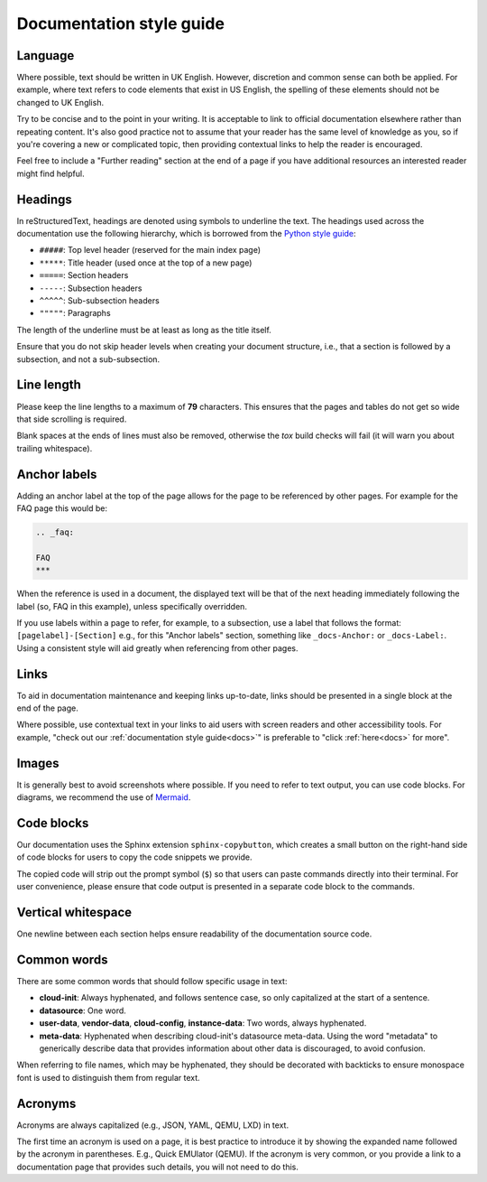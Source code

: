 Documentation style guide
*************************

Language
--------

Where possible, text should be written in UK English. However, discretion and
common sense can both be applied. For example, where text refers to code
elements that exist in US English, the spelling of these elements should not
be changed to UK English.

Try to be concise and to the point in your writing. It is acceptable to link
to official documentation elsewhere rather than repeating content. It's also
good practice not to assume that your reader has the same level of knowledge
as you, so if you're covering a new or complicated topic, then providing
contextual links to help the reader is encouraged.

Feel free to include a "Further reading" section at the end of a page if you
have additional resources an interested reader might find helpful.

Headings
--------

In reStructuredText, headings are denoted using symbols to underline the text.
The headings used across the documentation use the following hierarchy, which
is borrowed from the `Python style guide`_:

- ``#####``: Top level header (reserved for the main index page)
- ``*****``: Title header (used once at the top of a new page)
- ``=====``: Section headers
- ``-----``: Subsection headers
- ``^^^^^``: Sub-subsection headers
- ``"""""``: Paragraphs

The length of the underline must be at least as long as the title itself.

Ensure that you do not skip header levels when creating your document
structure, i.e., that a section is followed by a subsection, and not a
sub-subsection.

Line length
-----------

Please keep the line lengths to a maximum of **79** characters. This ensures
that the pages and tables do not get so wide that side scrolling is required.

Blank spaces at the ends of lines must also be removed, otherwise the `tox`
build checks will fail (it will warn you about trailing whitespace).

Anchor labels
-------------

Adding an anchor label at the top of the page allows for the page to be
referenced by other pages. For example for the FAQ page this would be:

.. code-block:: rst

    .. _faq:

    FAQ
    ***

When the reference is used in a document, the displayed text will be that of
the next heading immediately following the label (so, FAQ in this example),
unless specifically overridden.

If you use labels within a page to refer, for example, to a subsection, use a
label that follows the format: ``[pagelabel]-[Section]`` e.g., for this
"Anchor labels" section, something like ``_docs-Anchor:`` or ``_docs-Label:``.
Using a consistent style will aid greatly when referencing from other pages.

Links
-----

To aid in documentation maintenance and keeping links up-to-date, links should
be presented in a single block at the end of the page.

Where possible, use contextual text in your links to aid users with screen
readers and other accessibility tools. For example, "check out our
:ref:`documentation style guide<docs>`" is preferable to "click
:ref:`here<docs>` for more".

Images
------

It is generally best to avoid screenshots where possible. If you need to refer
to text output, you can use code blocks. For diagrams, we recommend the use of
`Mermaid`_.

Code blocks
-----------

Our documentation uses the Sphinx extension ``sphinx-copybutton``, which
creates a small button on the right-hand side of code blocks for users to copy
the code snippets we provide.

The copied code will strip out the prompt symbol (``$``) so that users can
paste commands directly into their terminal. For user convenience, please
ensure that code output is presented in a separate code block to the commands.

Vertical whitespace
-------------------

One newline between each section helps ensure readability of the documentation
source code.

Common words
------------

There are some common words that should follow specific usage in text:

- **cloud-init**: Always hyphenated, and follows sentence case, so only
  capitalized at the start of a sentence.
- **datasource**: One word.
- **user-data**, **vendor-data**, **cloud-config**, **instance-data**: Two
  words, always hyphenated.
- **meta-data**: Hyphenated when describing cloud-init's datasource meta-data.
  Using the word "metadata" to generically describe data that provides
  information about other data is discouraged, to avoid confusion.

When referring to file names, which may be hyphenated, they should be decorated
with backticks to ensure monospace font is used to distinguish them from
regular text.

Acronyms
--------

Acronyms are always capitalized (e.g., JSON, YAML, QEMU, LXD) in text.

The first time an acronym is used on a page, it is best practice to introduce
it by showing the expanded name followed by the acronym in parentheses. E.g.,
Quick EMUlator (QEMU). If the acronym is very common, or you provide a link to
a documentation page that provides such details, you will not need to do this.

.. _Read the Docs: https://readthedocs.com/
.. _Python style guide: https://devguide.python.org/documentation/markup/
.. _Mermaid: https://mermaid.js.org/
